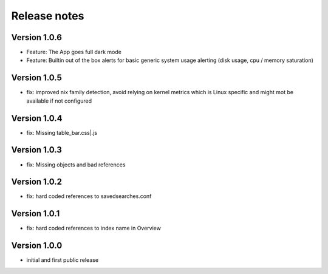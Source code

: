 Release notes
#############

Version 1.0.6
=============

- Feature: The App goes full dark mode
- Feature: Builtin out of the box alerts for basic generic system usage alerting (disk usage, cpu / memory saturation)

Version 1.0.5
=============

- fix: improved nix family detection, avoid relying on kernel metrics which is Linux specific and might mot be available if not configured

Version 1.0.4
=============

- fix: Missing table_bar.css|.js

Version 1.0.3
=============

- fix: Missing objects and bad references

Version 1.0.2
=============

- fix: hard coded references to savedsearches.conf


Version 1.0.1
=============

- fix: hard coded references to index name in Overview

Version 1.0.0
=============

- initial and first public release
